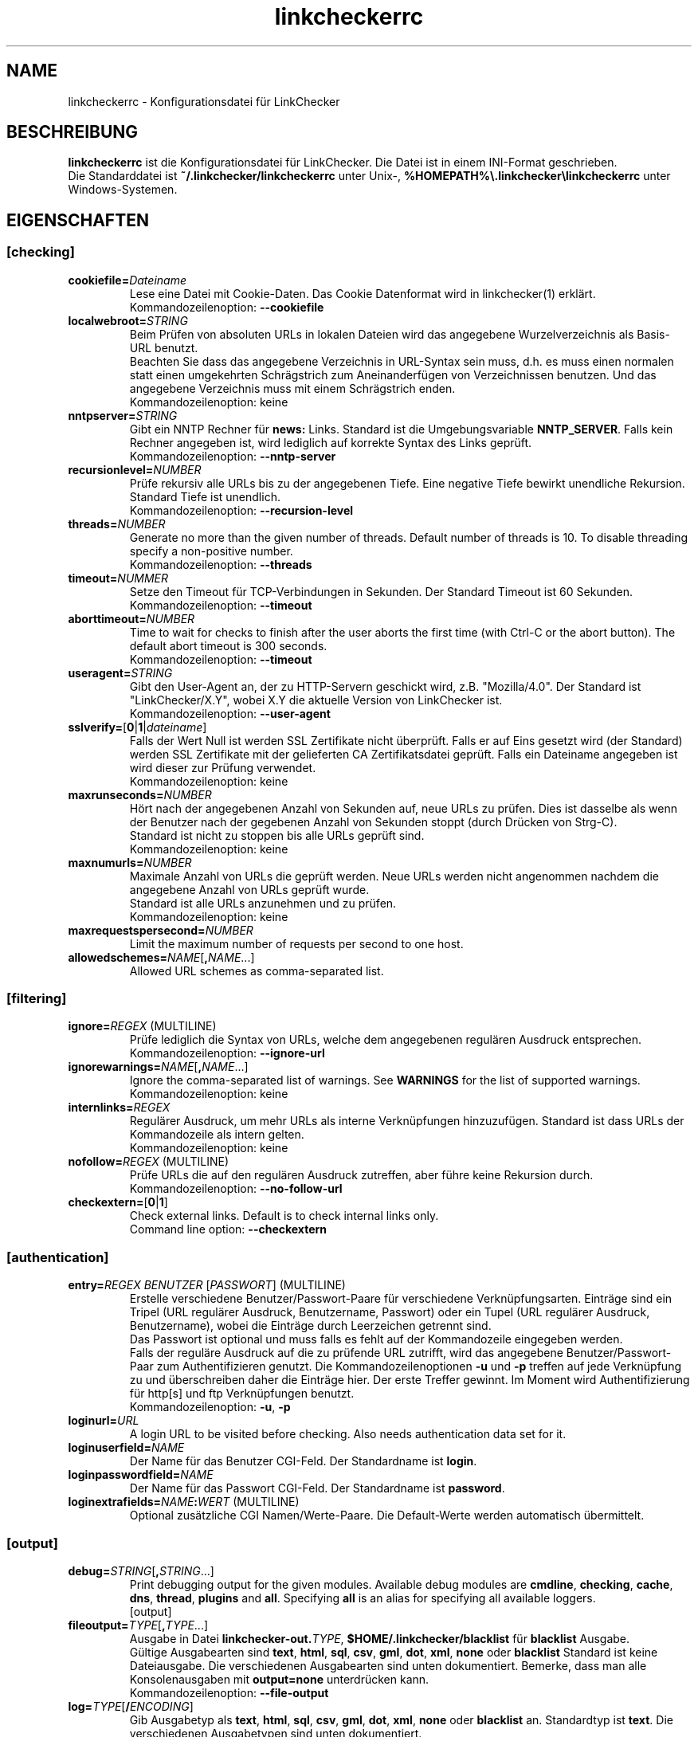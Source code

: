 .\"*******************************************************************
.\"
.\" This file was generated with po4a. Translate the source file.
.\"
.\"*******************************************************************
.TH linkcheckerrc 5 2007\-11\-30 LinkChecker 
.SH NAME
linkcheckerrc \- Konfigurationsdatei für LinkChecker
.
.SH BESCHREIBUNG
\fBlinkcheckerrc\fP ist die Konfigurationsdatei für LinkChecker. Die Datei ist
in einem INI\-Format geschrieben.
.br
Die Standarddatei ist \fB~/.linkchecker/linkcheckerrc\fP unter Unix\-,
\fB%HOMEPATH%\e.linkchecker\elinkcheckerrc\fP unter Windows\-Systemen.
.SH EIGENSCHAFTEN
.SS [checking]
.TP 
\fBcookiefile=\fP\fIDateiname\fP
Lese eine Datei mit Cookie\-Daten. Das Cookie Datenformat wird in
linkchecker(1) erklärt.
.br
Kommandozeilenoption: \fB\-\-cookiefile\fP
.TP 
\fBlocalwebroot=\fP\fISTRING\fP
Beim Prüfen von absoluten URLs in lokalen Dateien wird das angegebene
Wurzelverzeichnis als Basis\-URL benutzt.
.br
Beachten Sie dass das angegebene Verzeichnis in URL\-Syntax sein muss,
d.h. es muss einen normalen statt einen umgekehrten Schrägstrich zum
Aneinanderfügen von Verzeichnissen benutzen. Und das angegebene Verzeichnis
muss mit einem Schrägstrich enden.
.br
Kommandozeilenoption: keine
.TP 
\fBnntpserver=\fP\fISTRING\fP
Gibt ein NNTP Rechner für \fBnews:\fP Links. Standard ist die Umgebungsvariable
\fBNNTP_SERVER\fP. Falls kein Rechner angegeben ist, wird lediglich auf
korrekte Syntax des Links geprüft.
.br
Kommandozeilenoption: \fB\-\-nntp\-server\fP
.TP 
\fBrecursionlevel=\fP\fINUMBER\fP
Prüfe rekursiv alle URLs bis zu der angegebenen Tiefe. Eine negative Tiefe
bewirkt unendliche Rekursion. Standard Tiefe ist unendlich.
.br
Kommandozeilenoption: \fB\-\-recursion\-level\fP
.TP 
\fBthreads=\fP\fINUMBER\fP
Generate no more than the given number of threads. Default number of threads
is 10. To disable threading specify a non\-positive number.
.br
Kommandozeilenoption: \fB\-\-threads\fP
.TP 
\fBtimeout=\fP\fINUMMER\fP
Setze den Timeout für TCP\-Verbindungen in Sekunden. Der Standard Timeout ist
60 Sekunden.
.br
Kommandozeilenoption: \fB\-\-timeout\fP
.TP 
\fBaborttimeout=\fP\fINUMBER\fP
Time to wait for checks to finish after the user aborts the first time (with
Ctrl\-C or the abort button).  The default abort timeout is 300 seconds.
.br
Kommandozeilenoption: \fB\-\-timeout\fP
.TP 
\fBuseragent=\fP\fISTRING\fP
Gibt den User\-Agent an, der zu HTTP\-Servern geschickt wird,
z.B. "Mozilla/4.0". Der Standard ist "LinkChecker/X.Y", wobei X.Y die
aktuelle Version von LinkChecker ist.
.br
Kommandozeilenoption: \fB\-\-user\-agent\fP
.TP 
\fBsslverify=\fP[\fB0\fP|\fB1\fP|\fIdateiname\fP]
Falls der Wert Null ist werden SSL Zertifikate nicht überprüft. Falls er auf
Eins gesetzt wird (der Standard) werden SSL Zertifikate mit der gelieferten
CA Zertifikatsdatei geprüft. Falls ein Dateiname angegeben ist wird dieser
zur Prüfung verwendet.
.br
Kommandozeilenoption: keine
.TP 
\fBmaxrunseconds=\fP\fINUMBER\fP
Hört nach der angegebenen Anzahl von Sekunden auf, neue URLs zu prüfen. Dies
ist dasselbe als wenn der Benutzer nach der gegebenen Anzahl von Sekunden
stoppt (durch Drücken von Strg\-C).
.br
Standard ist nicht zu stoppen bis alle URLs geprüft sind.
.br
Kommandozeilenoption: keine
.TP 
\fBmaxnumurls=\fP\fINUMBER\fP
Maximale Anzahl von URLs die geprüft werden. Neue URLs werden nicht
angenommen nachdem die angegebene Anzahl von URLs geprüft wurde.
.br
Standard ist alle URLs anzunehmen und zu prüfen.
.br
Kommandozeilenoption: keine
.TP 
\fBmaxrequestspersecond=\fP\fINUMBER\fP
Limit the maximum number of requests per second to one host.
.TP 
\fBallowedschemes=\fP\fINAME\fP[\fB,\fP\fINAME\fP...]
Allowed URL schemes as comma\-separated list.
.SS [filtering]
.TP 
\fBignore=\fP\fIREGEX\fP (MULTILINE)
Prüfe lediglich die Syntax von URLs, welche dem angegebenen regulären
Ausdruck entsprechen.
.br
Kommandozeilenoption: \fB\-\-ignore\-url\fP
.TP 
\fBignorewarnings=\fP\fINAME\fP[\fB,\fP\fINAME\fP...]
Ignore the comma\-separated list of warnings. See \fBWARNINGS\fP for the list of
supported warnings.
.br
Kommandozeilenoption: keine
.TP 
\fBinternlinks=\fP\fIREGEX\fP
Regulärer Ausdruck, um mehr URLs als interne Verknüpfungen
hinzuzufügen. Standard ist dass URLs der Kommandozeile als intern gelten.
.br
Kommandozeilenoption: keine
.TP 
\fBnofollow=\fP\fIREGEX\fP (MULTILINE)
Prüfe URLs die auf den regulären Ausdruck zutreffen, aber führe keine
Rekursion durch.
.br
Kommandozeilenoption: \fB\-\-no\-follow\-url\fP
.TP 
\fBcheckextern=\fP[\fB0\fP|\fB1\fP]
Check external links. Default is to check internal links only.
.br
Command line option: \fB\-\-checkextern\fP
.SS [authentication]
.TP 
\fBentry=\fP\fIREGEX\fP \fIBENUTZER\fP [\fIPASSWORT\fP] (MULTILINE)
Erstelle verschiedene Benutzer/Passwort\-Paare für verschiedene
Verknüpfungsarten. Einträge sind ein Tripel (URL regulärer Ausdruck,
Benutzername, Passwort) oder ein Tupel (URL regulärer Ausdruck,
Benutzername), wobei die Einträge durch Leerzeichen getrennt sind.
.br
Das Passwort ist optional und muss falls es fehlt auf der Kommandozeile
eingegeben werden.
.br
Falls der reguläre Ausdruck auf die zu prüfende URL zutrifft, wird das
angegebene Benutzer/Passwort\-Paar zum Authentifizieren genutzt. Die
Kommandozeilenoptionen \fB\-u\fP und \fB\-p\fP treffen auf jede Verknüpfung zu und
überschreiben daher die Einträge hier. Der erste Treffer gewinnt. Im Moment
wird Authentifizierung für http[s] und ftp Verknüpfungen benutzt.
.br
Kommandozeilenoption: \fB\-u\fP, \fB\-p\fP
.TP 
\fBloginurl=\fP\fIURL\fP
A login URL to be visited before checking. Also needs authentication data
set for it.
.TP 
\fBloginuserfield=\fP\fINAME\fP
Der Name für das Benutzer CGI\-Feld. Der Standardname ist \fBlogin\fP.
.TP 
\fBloginpasswordfield=\fP\fINAME\fP
Der Name für das Passwort CGI\-Feld. Der Standardname ist \fBpassword\fP.
.TP 
\fBloginextrafields=\fP\fINAME\fP\fB:\fP\fIWERT\fP (MULTILINE)
Optional zusätzliche CGI Namen/Werte\-Paare. Die Default\-Werte werden
automatisch übermittelt.
.SS [output]
.TP 
\fBdebug=\fP\fISTRING\fP[\fB,\fP\fISTRING\fP...]
Print debugging output for the given modules.  Available debug modules are
\fBcmdline\fP, \fBchecking\fP, \fBcache\fP, \fBdns\fP, \fBthread\fP, \fBplugins\fP and
\fBall\fP.  Specifying \fBall\fP is an alias for specifying all available loggers.
.br
[output]
.TP 
\fBfileoutput=\fP\fITYPE\fP[\fB,\fP\fITYPE\fP...]
Ausgabe in Datei \fBlinkchecker\-out.\fP\fITYPE\fP, \fB$HOME/.linkchecker/blacklist\fP
für \fBblacklist\fP Ausgabe.
.br
Gültige Ausgabearten sind \fBtext\fP, \fBhtml\fP, \fBsql\fP, \fBcsv\fP, \fBgml\fP, \fBdot\fP,
\fBxml\fP, \fBnone\fP oder \fBblacklist\fP Standard ist keine Dateiausgabe. Die
verschiedenen Ausgabearten sind unten dokumentiert. Bemerke, dass man alle
Konsolenausgaben mit \fBoutput=none\fP unterdrücken kann.
.br
Kommandozeilenoption: \fB\-\-file\-output\fP
.TP 
\fBlog=\fP\fITYPE\fP[\fB/\fP\fIENCODING\fP]
Gib Ausgabetyp als \fBtext\fP, \fBhtml\fP, \fBsql\fP, \fBcsv\fP, \fBgml\fP, \fBdot\fP, \fBxml\fP,
\fBnone\fP oder \fBblacklist\fP an.  Standardtyp ist \fBtext\fP. Die verschiedenen
Ausgabetypen sind unten dokumentiert.
.br
Das \fIENCODING\fP gibt die Ausgabekodierung an. Der Standard ist das der
lokalen Spracheinstellung. Gültige Enkodierungen sind aufgelistet unter
\fBhttp://docs.python.org/library/codecs.html#standard\-encodings\fP.
.br
Kommandozeilenoption: \fB\-\-output\fP
.TP 
\fBquiet=\fP[\fB0\fP|\fB1\fP]
Falls gesetzt, erfolgt keine Ausgabe. Ein Alias für \fBlog=none\fP. Dies ist
nur in Verbindung mit \fBfileoutput\fP nützlich.
.br
Kommandozeilenoption: \fB\-\-verbose\fP
.TP 
\fBstatus=\fP[\fB0\fP|\fB1\fP]
Kontrolle der Statusmeldungen. Standard ist 1.
.br
Kommandozeilenoption: \fB\-\-no\-status\fP
.TP 
\fBverbose=\fP[\fB0\fP|\fB1\fP]
Falls gesetzt, gebe alle geprüften URLs einmal aus. Standard ist es, nur
fehlerhafte URLs und Warnungen auszugeben.
.br
Kommandozeilenoption: \fB\-\-verbose\fP
.TP 
\fBwarnings=\fP[\fB0\fP|\fB1\fP]
Falls gesetzt, gebe keine Warnungen aus. Standard ist die Ausgabe von
Warnungen.
.br
Kommandozeilenoption: \fB\-\-no\-warnings\fP
.SS [text]
.TP 
\fBfilename=\fP\fISTRING\fP
Gebe Dateiname für Textausgabe an. Standard Dateiname ist
\fBlinkchecker\-out.txt\fP.
.br
Kommandozeilenoption: \fB\-\-file\-output=\fP
.TP 
\fBparts=\fP\fISTRING\fP
Kommagetrennte Liste von Teilen, die ausgegeben werden sollen. Siehe
\fBLOGGER PART\fP weiter unten.
.br
Kommandozeilenoption: keine
.TP 
\fBencoding=\fP\fISTRING\fP
Gültige Enkodierungen sind aufgelistet unter
\fBhttp://docs.python.org/library/codecs.html#standard\-encodings\fP.
.br
Die Standardenkodierung ist \fBiso\-8859\-15\fP.
.TP 
\fIcolor*\fP
Farbwerte für die verschiedenen Ausgabeteile. Syntax ist \fIcolor\fP oder
\fItype\fP\fB;\fP\fIcolor\fP. Der \fItype\fP kann \fBbold\fP, \fBlight\fP, \fBblink\fP oder
\fBinvert\fP sein.  Die \fIcolor\fP kann \fBdefault\fP, \fBblack\fP, \fBred\fP, \fBgreen\fP,
\fByellow\fP, \fBblue\fP, \fBpurple\fP, \fBcyan\fP, \fBwhite\fP, \fBBlack\fP, \fBRed\fP,
\fBGreen\fP, \fBYellow\fP, \fBBlue\fP, \fBPurple\fP, \fBCyan\fP oder \fBWhite\fP sein.
.br
Kommandozeilenoption: keine
.TP 
\fBcolorparent=\fP\fISTRING\fP
Setze Farbe des Vaters. Standard ist \fBwhite\fP.
.TP 
\fBcolorurl=\fP\fISTRING\fP
Setze URL Farbe. Standard ist \fBdefault\fP.
.TP 
\fBcolorname=\fP\fISTRING\fP
Kommandozeilenoption: \fB\-\-file\-output=\fP
.TP 
\fBcolorreal=\fP\fISTRING\fP
Setze Farbe für tatsächliche URL. Default ist \fBcyan\fP.
.TP 
\fBcolorbase=\fP\fISTRING\fP
Setzt Basisurl Farbe. Standard ist \fBpurple\fP.
.TP 
\fBcolorvalid=\fP\fISTRING\fP
Setze gültige Farbe. Standard ist \fBbold;green\fP.
.TP 
\fBcolorinvalid=\fP\fISTRING\fP
Setze ungültige Farbe. Standard ist \fBbold;red\fP.
.TP 
\fBcolorinfo=\fP\fISTRING\fP
Setzt Informationsfarbe. Standard ist \fBdefault\fP.
.TP 
\fBcolorwarning=\fP\fISTRING\fP
Setze Warnfarbe. Standard ist \fBbold;yellow\fP.
.TP 
\fBcolordltime=\fP\fISTRING\fP
Setze Downloadzeitfarbe. Standard ist \fBdefault\fP.
.TP 
\fBcolorreset=\fP\fISTRING\fP
Set reset color. Default is \fBdefault\fP.
.SS [gml]
.TP 
\fBfilename=\fP\fISTRING\fP
Siehe [text] Sektion weiter oben.
.TP 
\fBparts=\fP\fISTRING\fP
Siehe [text] Sektion weiter oben.
.TP 
\fBencoding=\fP\fISTRING\fP
Siehe [text] Sektion weiter oben.
.SS [dot]
.TP 
\fBfilename=\fP\fISTRING\fP
Siehe [text] Sektion weiter oben.
.TP 
\fBparts=\fP\fISTRING\fP
Siehe [text] Sektion weiter oben.
.TP 
\fBencoding=\fP\fISTRING\fP
Siehe [text] Sektion weiter oben.
.SS [csv]
.TP 
\fBfilename=\fP\fISTRING\fP
Siehe [text] Sektion weiter oben.
.TP 
\fBparts=\fP\fISTRING\fP
Siehe [text] Sektion weiter oben.
.TP 
\fBencoding=\fP\fISTRING\fP
Siehe [text] Sektion weiter oben.
.TP 
\fBseparator=\fP\fICHAR\fP
Das CSV Trennzeichen. Standard ist Komma (\fB,\fP).
.TP 
\fBquotechar=\fP\fICHAR\fP
Setze CSV Quotezeichen. Standard ist das doppelte Anführungszeichen (\fB"\fP).
.SS [sql]
.TP 
\fBfilename=\fP\fISTRING\fP
Siehe [text] Sektion weiter oben.
.TP 
\fBparts=\fP\fISTRING\fP
Siehe [text] Sektion weiter oben.
.TP 
\fBencoding=\fP\fISTRING\fP
Siehe [text] Sektion weiter oben.
.TP 
\fBdbname=\fP\fISTRING\fP
Setze Datenbankname zum Speichern. Standard ist \fBlinksdb\fP.
.TP 
\fBseparator=\fP\fICHAR\fP
Set SQL command separator character. Default is a semicolon (\fB;\fP).
.SS [html]
.TP 
\fBfilename=\fP\fISTRING\fP
Siehe [text] Sektion weiter oben.
.TP 
\fBparts=\fP\fISTRING\fP
Siehe [text] Sektion weiter oben.
.TP 
\fBencoding=\fP\fISTRING\fP
Siehe [text] Sektion weiter oben.
.TP 
\fBcolorbackground=\fP\fICOLOR\fP
Setze Reset Farbe. Standard ist \fBdefault\fP.
.TP 
\fBcolorurl=\fP
Setze HTML URL Farbe. Standard ist \fB#dcd5cf\fP.
.TP 
\fBcolorborder=\fP
Setze HTML Rahmenfarbe. Standard ist \fB#000000\fP.
.TP 
\fBcolorlink=\fP
Setze HTML Verknüpfungsfarbe. Standard ist \fB#191c83\fP.
.TP 
\fBcolorwarning=\fP
Setze HTML Warnfarbe. Standard ist \fB#e0954e\fP.
.TP 
\fBcolorerror=\fP
Setze HTML Fehlerfarbe. Standard ist \fB#db4930\fP.
.TP 
\fBcolorok=\fP
Setze HTML Gültigkeitsfarbe. Standard ist \fB#3ba557\fP.
.SS [blacklist]
.TP 
\fBfilename=\fP\fISTRING\fP
Siehe [text] Sektion weiter oben.
.TP 
\fBencoding=\fP\fISTRING\fP
Siehe [text] Sektion weiter oben.
.SS [xml]
.TP 
\fBfilename=\fP\fISTRING\fP
Siehe [text] Sektion weiter oben.
.TP 
\fBparts=\fP\fISTRING\fP
Siehe [text] Sektion weiter oben.
.TP 
\fBencoding=\fP\fISTRING\fP
Siehe [text] Sektion weiter oben.
.SS [gxml]
.TP 
\fBfilename=\fP\fISTRING\fP
Siehe [text] Sektion weiter oben.
.TP 
\fBparts=\fP\fISTRING\fP
Siehe [text] Sektion weiter oben.
.TP 
\fBencoding=\fP\fISTRING\fP
Siehe [text] Sektion weiter oben.
.SS [sitemap]
.TP 
\fBfilename=\fP\fISTRING\fP
Siehe [text] Sektion weiter oben.
.TP 
\fBparts=\fP\fISTRING\fP
Siehe [text] Sektion weiter oben.
.TP 
\fBencoding=\fP\fISTRING\fP
Siehe [text] Sektion weiter oben.
.TP 
\fBpriority=\fP\fINUMMER\fP
Eine Nummer zwischen 0.0 und 1.0, welche die Priorität festlegt. Die
Standardpriorität für die erste URL ist 1.0, für alle Kind\-URLs ist sie 0.5.
.TP 
\fBfrequency=\fP[\fBalways\fP|\fBhourly\fP|\fBdaily\fP|\fBweekly\fP|\fBmonthly\fP|\fByearly\fP|\fBnever\fP]
How frequently pages are changing.
.
.SH "AUSGABE PARTS"
 \fBall\fP       (für alle Teile)
 \fBid\fP        (eine eindeutige ID für jeden Logeintrag)
 \fBrealurl\fP   (die volle URL Verknüpfung)
 \fBresult\fP    (gültig oder ungültig, mit Nachrichten)
 \fBextern\fP    (1 oder 0, nur in einigen Ausgabetypen protokolliert)
 \fBbase\fP      (base href=...)
 \fBname\fP      (<a href=...>name</a> and <img alt="name">)
 \fBparenturl\fP (falls vorhanden)
 \fBinfo\fP      (einige zusätzliche Infos, z.B. FTP Willkommensnachrichten)
 \fBwarning\fP   (Warnungen)
 \fBdltime\fP    (Downloadzeit)
 \fBchecktime\fP (Prüfzeit)
 \fBurl\fP       (Der Original URL Name, kann relativ sein)
 \fBintro\fP     (Das Zeug am Anfang, "Beginne am ...")
 \fBoutro\fP     (Das Zeug am Ende, "X Fehler gefunden ...")
.SH MULTILINE
Einige Optionen können mehrere Zeilen lang sein. Jede Zeile muss dafür
eingerückt werden. Zeilen die mit einer Raute (\fB#\fP) beginnen werden
ignoriert, müssen aber eingerückt sein.

 ignore=
   lconline
   bookmark
   # a comment   ^mailto:
.
.SH BEISPIEL
 [output]
 log=html

 [checking]
 threads=5

 [filtering]
 ignorewarnings=http\-moved\-permanent

.SH PLUGINS
All plugins have a separate section. If the section appears in the
configuration file the plugin is enabled.  Some plugins read extra options
in their section.

.SS [AnchorCheck]
Checks validity of HTML anchors.

.SS [LocationInfo]
Adds the country and if possible city name of the URL host as info.  Needs
GeoIP or pygeoip and a local country or city lookup DB installed.

.SS [RegexCheck]
Define a regular expression which prints a warning if it matches any content
of the checked link. This applies only to valid pages, so we can get their
content.
.TP 
\fBwarningregex=\fP\fIREGEX\fP
Use this to check for pages that contain some form of error message, for
example "This page has moved" or "Oracle Application error". \fIREGEX\fP should
be unquoted.

Man beachte, dass mehrere Werte in dem regulären Ausdruck kombiniert
werden können, zum Beispiel "(Diese Seite ist umgezogen|Oracle
Applikationsfehler)".

.SS [SslCertificateCheck]
Check SSL certificate expiration date. Only internal https: links will be
checked. A domain will only be checked once to avoid duplicate warnings.
.TP 
\fBsslcertwarndays=\fP\fINUMBER\fP
Configures the expiration warning time in days.

.SS [HtmlSyntaxCheck]
Check the syntax of HTML pages with the online W3C HTML validator.  See
http://validator.w3.org/docs/api.html.

.SS [HttpHeaderInfo]
Print HTTP headers in URL info.
.TP 
\fBprefixes=\fP\fIprefix1\fP[,\fIprefix2\fP]...
List of comma separated header prefixes. For example to display all HTTP
headers that start with "X\-".

.SS [CssSyntaxCheck]
Check the syntax of HTML pages with the online W3C CSS validator.  See
http://jigsaw.w3.org/css\-validator/manual.html#expert.

.SS [VirusCheck]
Checks the page content for virus infections with clamav.  A local clamav
daemon must be installed.
.TP 
\fBclamavconf=\fP\fIDateiname\fP
Dateiname von \fBclamd.conf\fP Konfigurationsdatei.
.
.SS [PdfParser]
Parse PDF files for URLs to check. Needs the \fBpdfminer\fP Python package
installed.

.SS [WordParser]
Parse Word files for URLs to check. Needs the \fBpywin32\fP Python extension
installed.

.SH WARNUNGEN
Die folgenden Warnungen werden vom Konfigurationseintrag 'ignorewarnings'
erkannt:
.br
.TP 
\fBfile\-missing\-slash\fP
Der file: URL fehlt ein abschließender Schrägstrich.
.TP 
\fBfile\-system\-path\fP
Der file: Pfad ist nicht derselbe wie der Systempfad.
.TP 
\fBftp\-missing\-slash\fP
Der ftp: URL fehlt ein abschließender Schrägstrich.
.TP 
\fBhttp\-cookie\-store\-error\fP
Ein Fehler trat auf während des Speicherns eines Cookies.
.TP 
\fBhttp\-empty\-content\fP
Die URL besitzt keinen Inhalt.
.TP 
\fBmail\-no\-mx\-host\fP
Der MX Mail\-Rechner konnte nicht gefunden werden.
.TP 
\fBnntp\-no\-newsgroup\fP
Die NNTP Nachrichtengruppe konnte nicht gefunden werden.
.TP 
\fBnntp\-no\-server\fP
Es wurde kein NNTP Server gefunden.
.TP 
\fBurl\-content\-size\-zero\fP
Der URL Inhaltsgrößenangabe ist Null.
.TP 
\fBurl\-content\-too\-large\fP
Der URL Inhalt ist zu groß.
.TP 
\fBurl\-effective\-url\fP
Die effektive URL unterscheidet sich vom Original.
.TP 
\fBurl\-error\-getting\-content\fP
Konnte den Inhalt der URL nicht bekommen.
.TP 
\fBurl\-obfuscated\-ip\fP
Die IP\-Adresse ist verschleiert.
.TP 
\fBurl\-whitespace\fP
Die URL %(url)s enthält Leerzeichen am Anfang oder Ende.

.SH "SIEHE AUCH"
BEISPIEL
.
.SH AUTHOR
Bastian Kleineidam <bastian.kleineidam@web.de>
.
.SH COPYRIGHT
Copyright \(co 2000\-2014 Bastian Kleineidam

